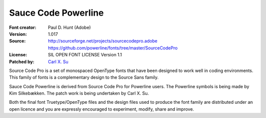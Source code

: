 Sauce Code Powerline
====================

:Font creator: Paul D. Hunt (Adobe)
:Version: 1.017
:Source: http://sourceforge.net/projects/sourcecodepro.adobe
         https://github.com/powerline/fonts/tree/master/SourceCodePro
:License: SIL OPEN FONT LICENSE Version 1.1
:Patched by: `Carl X. Su <https://github.com/bcbcarl>`_

Source Code Pro is a set of monospaced OpenType fonts that have been
designed to work well in coding environments. This family of fonts is
a complementary design to the Source Sans family.

Sauce Code Powerline is derived from Source Code Pro for Powerline
users. The Powerline symbols is being made by Kim Silkebækken. The
patch work is being undertaken by Carl X. Su.

Both the final font Truetype/OpenType files and the design files used
to produce the font family are distributed under an open licence and
you are expressly encouraged to experiment, modify, share and improve.


